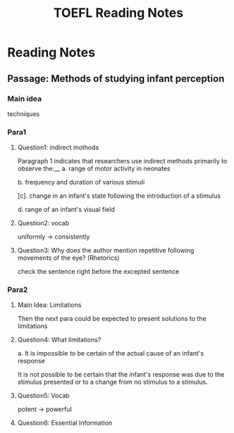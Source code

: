 #+TITLE: TOEFL Reading Notes
* Reading Notes
** Passage: Methods of studying infant perception
*** Main idea
techniques
*** Para1
**** Question1: indirect mothods
Paragraph 1 indicates that researchers use indirect methods primarily to
observe the:__
a. range of motor activity in neonates

b. frequency and duration of various stimuli

[c]. change in an infant's state following the introduction of a stimulus

d. range of an infant's visual field
**** Question2: vocab
uniformly -> consistently
**** Question3: Why does the author mention repetitive following movements of the eye? (Rhetorics)
check the sentence right before the excepted sentence
*** Para2
**** Main Idea: Limitations
Then the next para could be expected to present solutions to the limitations
**** Question4: What limitations?
a. It is impossible to be certain of the actual cause of an infant's response

It is not possible to be certain that the infant's response was due to the 
stimulus presented or to a change from no stimulus to a stimulus.
**** Question5: Vocab 
potent -> powerful
**** Question6: Essential Information
